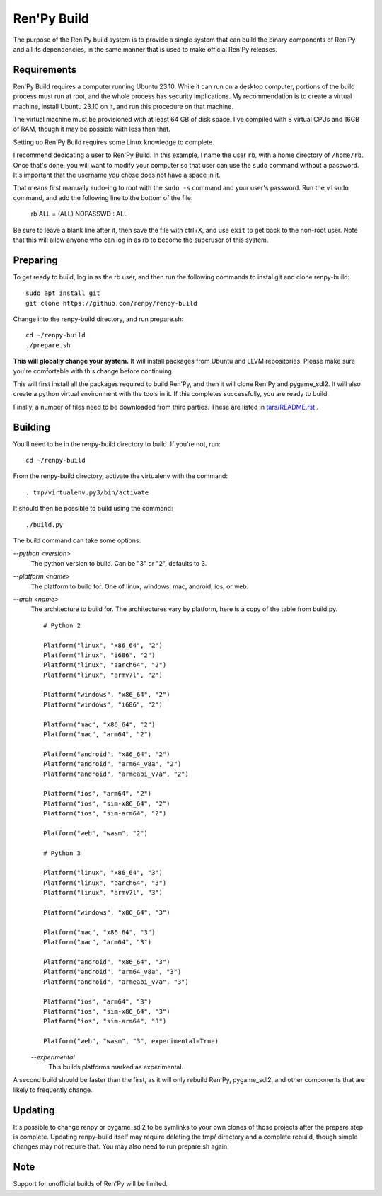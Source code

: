 Ren'Py Build
============

The purpose of the Ren'Py build system is to provide a single system that
can build the binary components of Ren'Py and all its dependencies, in
the same manner that is used to make official Ren'Py releases.

Requirements
-------------

Ren'Py Build requires a computer running Ubuntu 23.10. While it can run on
a desktop computer, portions of the build process must run at root, and the
whole process has security implications. My recommendation is to create a
virtual machine, install Ubuntu 23.10 on it, and run this procedure on
that machine.

The virtual machine must be provisioned with at least 64 GB of disk space.
I've compiled with 8 virtual CPUs and 16GB of RAM, though it may be possible
with less than that.

Setting up Ren'Py Build requires some Linux knowledge to complete.

I recommend dedicating a user to Ren'Py Build. In this example, I name the
user ``rb``, with a home directory of ``/home/rb``. Once that's done, you
will want to modify your computer so that user can use the ``sudo`` command
without a password. It's important that the username you chose does not have
a space in it.

That means first manually sudo-ing to root with the ``sudo -s`` command and
your user's password. Run the ``visudo`` command, and add the following line
to the bottom of the file:

    rb ALL = (ALL) NOPASSWD : ALL

Be sure to leave a blank line after it, then save the file with ctrl+X, and
use ``exit`` to get back to the non-root user. Note that this will allow
anyone who can log in as rb to become the superuser of this system.


Preparing
---------

To get ready to build, log in as the rb user, and then run the following
commands to instal git and clone renpy-build::

    sudo apt install git
    git clone https://github.com/renpy/renpy-build

Change into the renpy-build directory, and run prepare.sh::

    cd ~/renpy-build
    ./prepare.sh

**This will globally change your system.**  It will install packages from Ubuntu
and LLVM repositories. Please make sure you're comfortable with
this change before continuing.

This will first install all the packages required to build Ren'Py, and
then it will clone Ren'Py and pygame_sdl2. It will also create a python
virtual environment with the tools in it. If this completes successfully,
you are ready to build.

Finally, a number of files need to be downloaded from third parties. These
are listed in `tars/README.rst <tars/README.rst>`_ .

Building
---------

You'll need to be in the renpy-build directory to build. If you're not, run::

    cd ~/renpy-build

From the renpy-build directory, activate the virtualenv with the command::

    . tmp/virtualenv.py3/bin/activate

It should then be possible to build using the command::

    ./build.py

The build command can take some options:

`--python <version>`
    The python version to build. Can be "3" or "2", defaults to 3.

`--platform <name>`
    The platform to build for. One of linux, windows, mac, android, ios, or web.

`--arch <name>`
    The architecture to build for. The architectures vary by platform,
    here is a copy of the table from build.py. ::

        # Python 2

        Platform("linux", "x86_64", "2")
        Platform("linux", "i686", "2")
        Platform("linux", "aarch64", "2")
        Platform("linux", "armv7l", "2")

        Platform("windows", "x86_64", "2")
        Platform("windows", "i686", "2")

        Platform("mac", "x86_64", "2")
        Platform("mac", "arm64", "2")

        Platform("android", "x86_64", "2")
        Platform("android", "arm64_v8a", "2")
        Platform("android", "armeabi_v7a", "2")

        Platform("ios", "arm64", "2")
        Platform("ios", "sim-x86_64", "2")
        Platform("ios", "sim-arm64", "2")

        Platform("web", "wasm", "2")

        # Python 3

        Platform("linux", "x86_64", "3")
        Platform("linux", "aarch64", "3")
        Platform("linux", "armv7l", "3")

        Platform("windows", "x86_64", "3")

        Platform("mac", "x86_64", "3")
        Platform("mac", "arm64", "3")

        Platform("android", "x86_64", "3")
        Platform("android", "arm64_v8a", "3")
        Platform("android", "armeabi_v7a", "3")

        Platform("ios", "arm64", "3")
        Platform("ios", "sim-x86_64", "3")
        Platform("ios", "sim-arm64", "3")

        Platform("web", "wasm", "3", experimental=True)

    `--experimental`
        This builds platforms marked as experimental.

A second build should be faster than the first, as it will only rebuild
Ren'Py, pygame_sdl2, and other components that are likely to frequently
change.

Updating
---------

It's possible to change renpy or pygame_sdl2 to be symlinks to your own
clones of those projects after the prepare step is complete. Updating
renpy-build itself may require deleting the tmp/ directory and a complete
rebuild, though simple changes may not require that. You may also need to
run prepare.sh again.

Note
----

Support for unofficial builds of Ren'Py will be limited.
